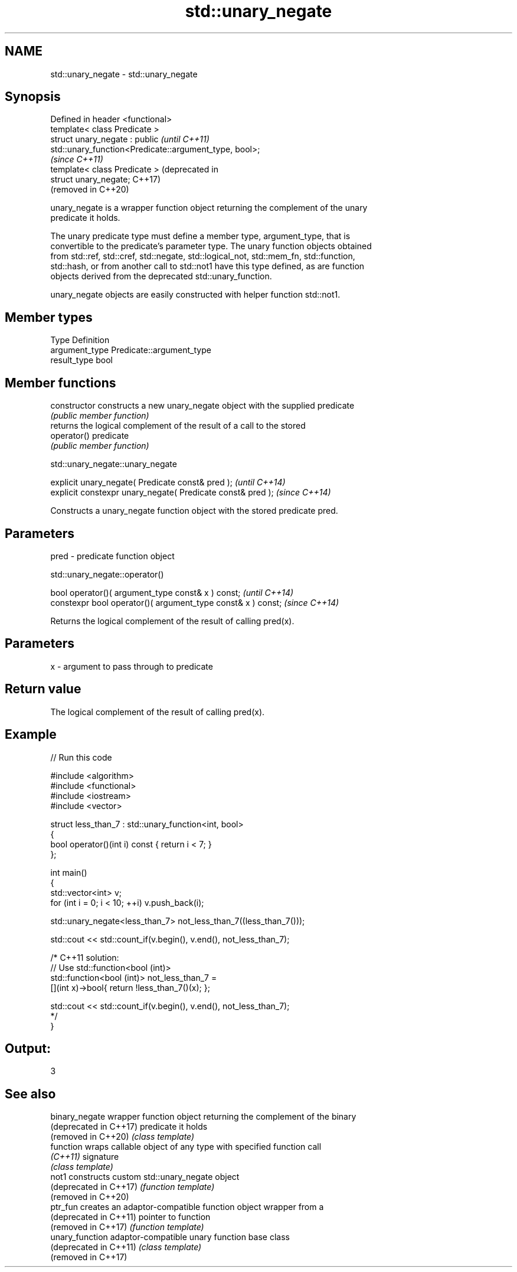 .TH std::unary_negate 3 "2019.08.27" "http://cppreference.com" "C++ Standard Libary"
.SH NAME
std::unary_negate \- std::unary_negate

.SH Synopsis
   Defined in header <functional>
   template< class Predicate >
   struct unary_negate : public                                     \fI(until C++11)\fP
   std::unary_function<Predicate::argument_type, bool>;
                                                                    \fI(since C++11)\fP
   template< class Predicate >                                      (deprecated in
   struct unary_negate;                                             C++17)
                                                                    (removed in C++20)

   unary_negate is a wrapper function object returning the complement of the unary
   predicate it holds.

   The unary predicate type must define a member type, argument_type, that is
   convertible to the predicate's parameter type. The unary function objects obtained
   from std::ref, std::cref, std::negate, std::logical_not, std::mem_fn, std::function,
   std::hash, or from another call to std::not1 have this type defined, as are function
   objects derived from the deprecated std::unary_function.

   unary_negate objects are easily constructed with helper function std::not1.

.SH Member types

   Type          Definition
   argument_type Predicate::argument_type
   result_type   bool

.SH Member functions

   constructor   constructs a new unary_negate object with the supplied predicate
                 \fI(public member function)\fP
                 returns the logical complement of the result of a call to the stored
   operator()    predicate
                 \fI(public member function)\fP

std::unary_negate::unary_negate

   explicit unary_negate( Predicate const& pred );            \fI(until C++14)\fP
   explicit constexpr unary_negate( Predicate const& pred );  \fI(since C++14)\fP

   Constructs a unary_negate function object with the stored predicate pred.

.SH Parameters

   pred - predicate function object

std::unary_negate::operator()

   bool operator()( argument_type const& x ) const;            \fI(until C++14)\fP
   constexpr bool operator()( argument_type const& x ) const;  \fI(since C++14)\fP

   Returns the logical complement of the result of calling pred(x).

.SH Parameters

   x - argument to pass through to predicate

.SH Return value

   The logical complement of the result of calling pred(x).

.SH Example

   
// Run this code

 #include <algorithm>
 #include <functional>
 #include <iostream>
 #include <vector>

 struct less_than_7 : std::unary_function<int, bool>
 {
     bool operator()(int i) const { return i < 7; }
 };

 int main()
 {
     std::vector<int> v;
     for (int i = 0; i < 10; ++i) v.push_back(i);

     std::unary_negate<less_than_7> not_less_than_7((less_than_7()));

     std::cout << std::count_if(v.begin(), v.end(), not_less_than_7);

     /* C++11 solution:
         // Use std::function<bool (int)>
         std::function<bool (int)> not_less_than_7 =
             [](int x)->bool{ return !less_than_7()(x); };

         std::cout << std::count_if(v.begin(), v.end(), not_less_than_7);
     */
 }

.SH Output:

 3

.SH See also

   binary_negate         wrapper function object returning the complement of the binary
   (deprecated in C++17) predicate it holds
   (removed in C++20)    \fI(class template)\fP
   function              wraps callable object of any type with specified function call
   \fI(C++11)\fP               signature
                         \fI(class template)\fP
   not1                  constructs custom std::unary_negate object
   (deprecated in C++17) \fI(function template)\fP
   (removed in C++20)
   ptr_fun               creates an adaptor-compatible function object wrapper from a
   (deprecated in C++11) pointer to function
   (removed in C++17)    \fI(function template)\fP
   unary_function        adaptor-compatible unary function base class
   (deprecated in C++11) \fI(class template)\fP
   (removed in C++17)
